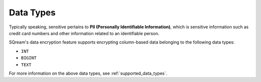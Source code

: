 .. _data_encryption_types:

***********************
Data Types
***********************
Typically speaking, sensitive pertains to **PII (Personally Identifiable Information)**, which is sensitive information such as credit card numbers and other information related to an identifiable person.

SQream's data encryption feature supports encrypting column-based data belonging to the following data types:

* ``INT``
* ``BIGINT``
* ``TEXT``

For more information on the above data types, see :ref:`supported_data_types`.